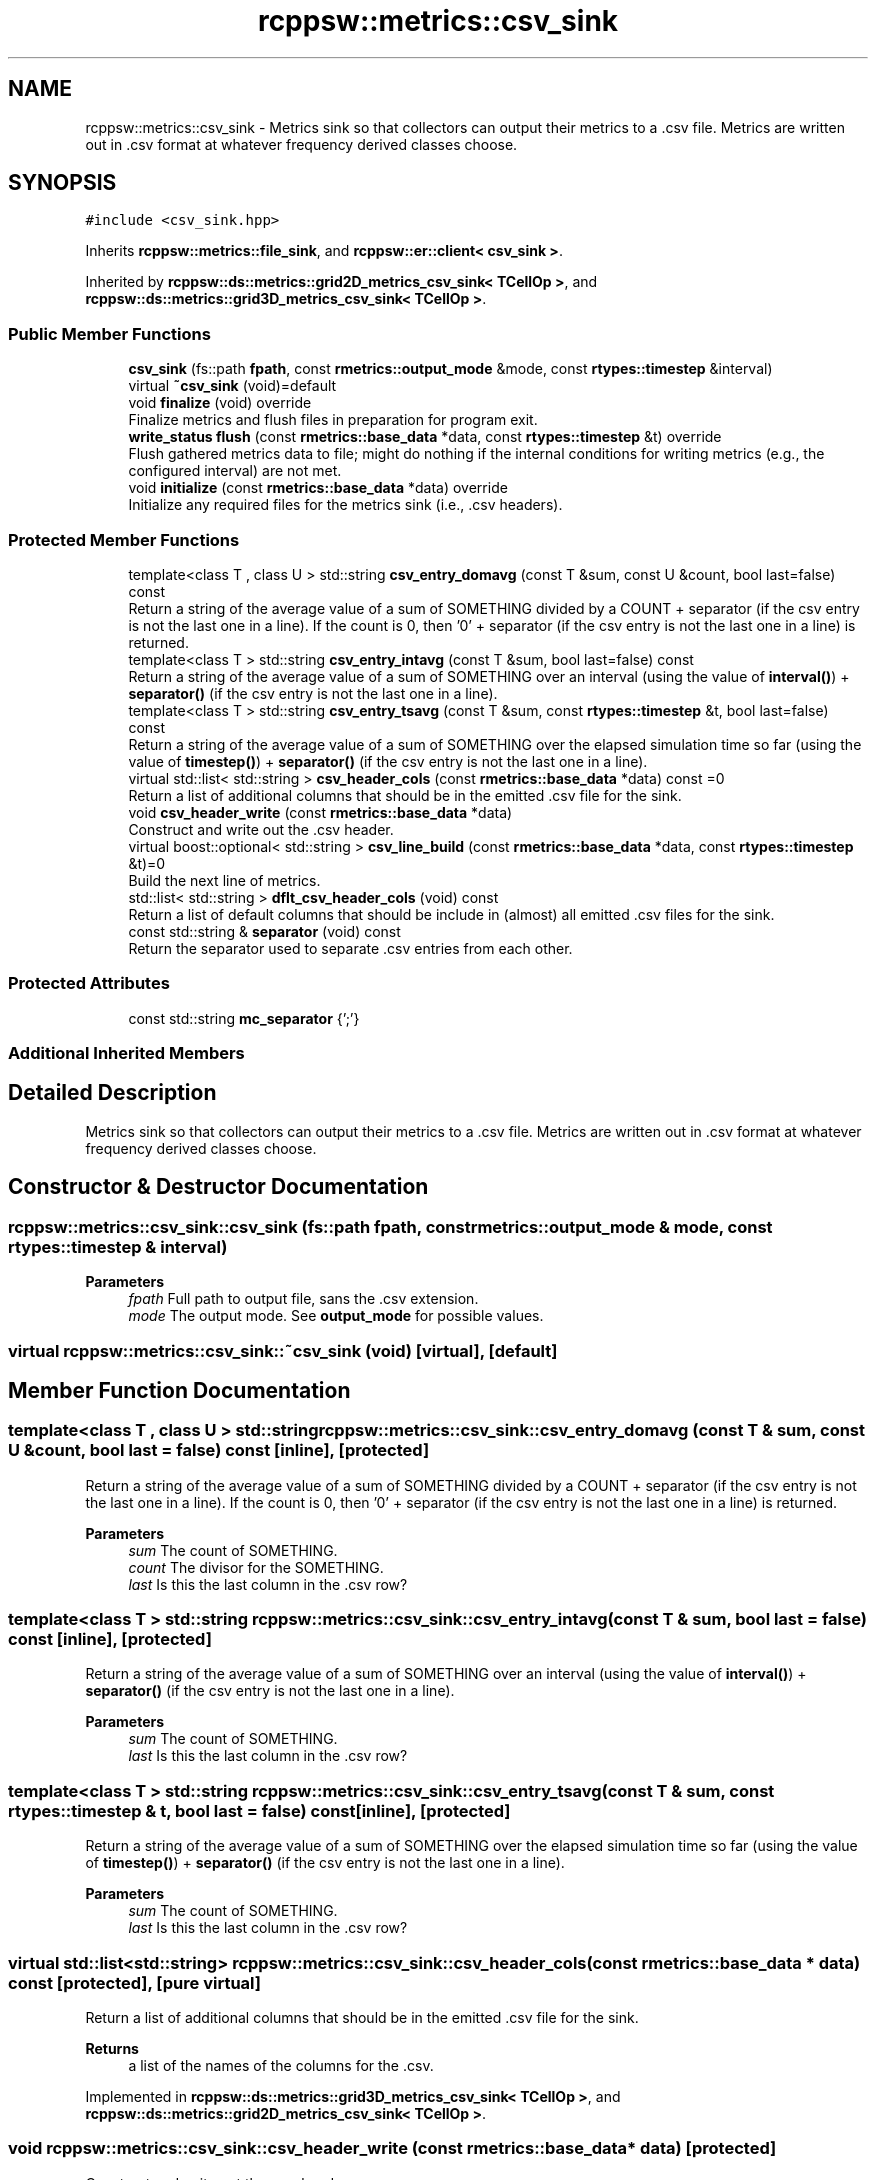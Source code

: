 .TH "rcppsw::metrics::csv_sink" 3 "Sat Feb 5 2022" "RCPPSW" \" -*- nroff -*-
.ad l
.nh
.SH NAME
rcppsw::metrics::csv_sink \- Metrics sink so that collectors can output their metrics to a \fC\fP\&.csv file\&. Metrics are written out in \&.csv format at whatever frequency derived classes choose\&.  

.SH SYNOPSIS
.br
.PP
.PP
\fC#include <csv_sink\&.hpp>\fP
.PP
Inherits \fBrcppsw::metrics::file_sink\fP, and \fBrcppsw::er::client< csv_sink >\fP\&.
.PP
Inherited by \fBrcppsw::ds::metrics::grid2D_metrics_csv_sink< TCellOp >\fP, and \fBrcppsw::ds::metrics::grid3D_metrics_csv_sink< TCellOp >\fP\&.
.SS "Public Member Functions"

.in +1c
.ti -1c
.RI "\fBcsv_sink\fP (fs::path \fBfpath\fP, const \fBrmetrics::output_mode\fP &mode, const \fBrtypes::timestep\fP &interval)"
.br
.ti -1c
.RI "virtual \fB~csv_sink\fP (void)=default"
.br
.ti -1c
.RI "void \fBfinalize\fP (void) override"
.br
.RI "Finalize metrics and flush files in preparation for program exit\&. "
.ti -1c
.RI "\fBwrite_status\fP \fBflush\fP (const \fBrmetrics::base_data\fP *data, const \fBrtypes::timestep\fP &t) override"
.br
.RI "Flush gathered metrics data to file; might do nothing if the internal conditions for writing metrics (e\&.g\&., the configured interval) are not met\&. "
.ti -1c
.RI "void \fBinitialize\fP (const \fBrmetrics::base_data\fP *data) override"
.br
.RI "Initialize any required files for the metrics sink (i\&.e\&., \&.csv headers)\&. "
.in -1c
.SS "Protected Member Functions"

.in +1c
.ti -1c
.RI "template<class T , class U > std::string \fBcsv_entry_domavg\fP (const T &sum, const U &count, bool last=false) const"
.br
.RI "Return a string of the average value of a sum of SOMETHING divided by a COUNT + separator (if the csv entry is not the last one in a line)\&. If the count is 0, then '0' + separator (if the csv entry is not the last one in a line) is returned\&. "
.ti -1c
.RI "template<class T > std::string \fBcsv_entry_intavg\fP (const T &sum, bool last=false) const"
.br
.RI "Return a string of the average value of a sum of SOMETHING over an interval (using the value of \fBinterval()\fP) + \fBseparator()\fP (if the csv entry is not the last one in a line)\&. "
.ti -1c
.RI "template<class T > std::string \fBcsv_entry_tsavg\fP (const T &sum, const \fBrtypes::timestep\fP &t, bool last=false) const"
.br
.RI "Return a string of the average value of a sum of SOMETHING over the elapsed simulation time so far (using the value of \fBtimestep()\fP) + \fBseparator()\fP (if the csv entry is not the last one in a line)\&. "
.ti -1c
.RI "virtual std::list< std::string > \fBcsv_header_cols\fP (const \fBrmetrics::base_data\fP *data) const =0"
.br
.RI "Return a list of additional columns that should be in the emitted \&.csv file for the sink\&. "
.ti -1c
.RI "void \fBcsv_header_write\fP (const \fBrmetrics::base_data\fP *data)"
.br
.RI "Construct and write out the \&.csv header\&. "
.ti -1c
.RI "virtual boost::optional< std::string > \fBcsv_line_build\fP (const \fBrmetrics::base_data\fP *data, const \fBrtypes::timestep\fP &t)=0"
.br
.RI "Build the next line of metrics\&. "
.ti -1c
.RI "std::list< std::string > \fBdflt_csv_header_cols\fP (void) const"
.br
.RI "Return a list of default columns that should be include in (almost) all emitted \&.csv files for the sink\&. "
.ti -1c
.RI "const std::string & \fBseparator\fP (void) const"
.br
.RI "Return the separator used to separate \&.csv entries from each other\&. "
.in -1c
.SS "Protected Attributes"

.in +1c
.ti -1c
.RI "const std::string \fBmc_separator\fP {';'}"
.br
.in -1c
.SS "Additional Inherited Members"
.SH "Detailed Description"
.PP 
Metrics sink so that collectors can output their metrics to a \fC\fP\&.csv file\&. Metrics are written out in \&.csv format at whatever frequency derived classes choose\&. 
.SH "Constructor & Destructor Documentation"
.PP 
.SS "rcppsw::metrics::csv_sink::csv_sink (fs::path fpath, const \fBrmetrics::output_mode\fP & mode, const \fBrtypes::timestep\fP & interval)"

.PP
\fBParameters\fP
.RS 4
\fIfpath\fP Full path to output file, sans the \fC\fP\&.csv extension\&. 
.br
\fImode\fP The output mode\&. See \fBoutput_mode\fP for possible values\&. 
.RE
.PP

.SS "virtual rcppsw::metrics::csv_sink::~csv_sink (void)\fC [virtual]\fP, \fC [default]\fP"

.SH "Member Function Documentation"
.PP 
.SS "template<class T , class U > std::string rcppsw::metrics::csv_sink::csv_entry_domavg (const T & sum, const U & count, bool last = \fCfalse\fP) const\fC [inline]\fP, \fC [protected]\fP"

.PP
Return a string of the average value of a sum of SOMETHING divided by a COUNT + separator (if the csv entry is not the last one in a line)\&. If the count is 0, then '0' + separator (if the csv entry is not the last one in a line) is returned\&. 
.PP
\fBParameters\fP
.RS 4
\fIsum\fP The count of SOMETHING\&. 
.br
\fIcount\fP The divisor for the SOMETHING\&. 
.br
\fIlast\fP Is this the last column in the \&.csv row? 
.RE
.PP

.SS "template<class T > std::string rcppsw::metrics::csv_sink::csv_entry_intavg (const T & sum, bool last = \fCfalse\fP) const\fC [inline]\fP, \fC [protected]\fP"

.PP
Return a string of the average value of a sum of SOMETHING over an interval (using the value of \fBinterval()\fP) + \fBseparator()\fP (if the csv entry is not the last one in a line)\&. 
.PP
\fBParameters\fP
.RS 4
\fIsum\fP The count of SOMETHING\&. 
.br
\fIlast\fP Is this the last column in the \&.csv row? 
.RE
.PP

.SS "template<class T > std::string rcppsw::metrics::csv_sink::csv_entry_tsavg (const T & sum, const \fBrtypes::timestep\fP & t, bool last = \fCfalse\fP) const\fC [inline]\fP, \fC [protected]\fP"

.PP
Return a string of the average value of a sum of SOMETHING over the elapsed simulation time so far (using the value of \fBtimestep()\fP) + \fBseparator()\fP (if the csv entry is not the last one in a line)\&. 
.PP
\fBParameters\fP
.RS 4
\fIsum\fP The count of SOMETHING\&. 
.br
\fIlast\fP Is this the last column in the \&.csv row? 
.RE
.PP

.SS "virtual std::list<std::string> rcppsw::metrics::csv_sink::csv_header_cols (const \fBrmetrics::base_data\fP * data) const\fC [protected]\fP, \fC [pure virtual]\fP"

.PP
Return a list of additional columns that should be in the emitted \&.csv file for the sink\&. 
.PP
\fBReturns\fP
.RS 4
a list of the names of the columns for the \&.csv\&. 
.RE
.PP

.PP
Implemented in \fBrcppsw::ds::metrics::grid3D_metrics_csv_sink< TCellOp >\fP, and \fBrcppsw::ds::metrics::grid2D_metrics_csv_sink< TCellOp >\fP\&.
.SS "void rcppsw::metrics::csv_sink::csv_header_write (const \fBrmetrics::base_data\fP * data)\fC [protected]\fP"

.PP
Construct and write out the \&.csv header\&. 
.SS "virtual boost::optional<std::string> rcppsw::metrics::csv_sink::csv_line_build (const \fBrmetrics::base_data\fP * data, const \fBrtypes::timestep\fP & t)\fC [protected]\fP, \fC [pure virtual]\fP"

.PP
Build the next line of metrics\&. 
.PP
\fBReturns\fP
.RS 4
The line that should be added to the \&.csv file, or empty if the necessary conditions are not met\&. This allows metrics to be gathered across multiple timesteps, but only written out once an interesting event has occurred\&. 
.RE
.PP

.PP
Implemented in \fBrcppsw::ds::metrics::grid3D_metrics_csv_sink< TCellOp >\fP, and \fBrcppsw::ds::metrics::grid2D_metrics_csv_sink< TCellOp >\fP\&.
.SS "std::list<std::string> rcppsw::metrics::csv_sink::dflt_csv_header_cols (void) const\fC [inline]\fP, \fC [protected]\fP"

.PP
Return a list of default columns that should be include in (almost) all emitted \&.csv files for the sink\&. 
.PP
\fBReturns\fP
.RS 4
A list of the names of the default header columns for the \&.csv, which is: [clock]\&. 
.RE
.PP

.SS "void rcppsw::metrics::csv_sink::finalize (void)\fC [override]\fP, \fC [virtual]\fP"

.PP
Finalize metrics and flush files in preparation for program exit\&. 
.PP
Implements \fBrcppsw::metrics::base_sink\fP\&.
.SS "\fBwrite_status\fP rcppsw::metrics::csv_sink::flush (const \fBrmetrics::base_data\fP * data, const \fBrtypes::timestep\fP & t)\fC [override]\fP, \fC [virtual]\fP"

.PP
Flush gathered metrics data to file; might do nothing if the internal conditions for writing metrics (e\&.g\&., the configured interval) are not met\&. 
.PP
Implements \fBrcppsw::metrics::base_sink\fP\&.
.SS "void rcppsw::metrics::csv_sink::initialize (const \fBrmetrics::base_data\fP * data)\fC [override]\fP, \fC [virtual]\fP"

.PP
Initialize any required files for the metrics sink (i\&.e\&., \&.csv headers)\&. 
.PP
Implements \fBrcppsw::metrics::base_sink\fP\&.
.SS "const std::string& rcppsw::metrics::csv_sink::separator (void) const\fC [inline]\fP, \fC [protected]\fP"

.PP
Return the separator used to separate \&.csv entries from each other\&. 
.SH "Member Data Documentation"
.PP 
.SS "const std::string rcppsw::metrics::csv_sink::mc_separator {';'}\fC [protected]\fP"


.SH "Author"
.PP 
Generated automatically by Doxygen for RCPPSW from the source code\&.
